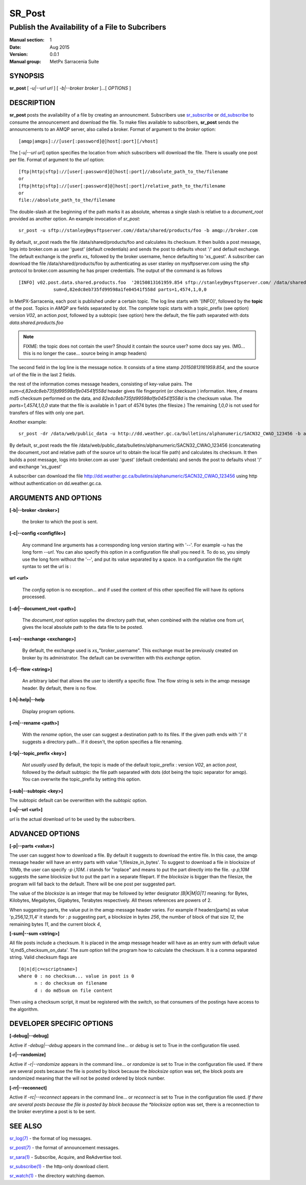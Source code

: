 
=========
 SR_Post
=========

------------------------------------------------
Publish the Availability of a File to Subcribers
------------------------------------------------

:Manual section: 1 
:Date: Aug 2015
:Version: 0.0.1
:Manual group: MetPx Sarracenia Suite


SYNOPSIS
========

**sr_post** [ *-u|--url url* ] [ *-b|--broker broker* ]...[ *OPTIONS* ]

DESCRIPTION
===========

**sr_post** posts the availability of a file by creating an announcment.
Subscribers use `sr_subscribe <sr_subscribe.1.html>`_  or `dd_subscribe <dd_subscribe.1.html>`_
to consume the announcement and download the file.  To make files available 
to subscribers, **sr_post** sends the announcements to an AMQP server, 
also called a broker.  Format of argument to the *broker* option:: 

       [amqp|amqps]://[user[:password]@]host[:port][/vhost]

The [*-u|--url url*] option specifies the location 
from which subscribers will download the file.  There is usually one post per file.
Format of argument to the *url* option::

       [ftp|http|sftp]://[user[:password]@]host[:port]//absolute_path_to_the/filename
       or
       [ftp|http|sftp]://[user[:password]@]host[:port]/relative_path_to_the/filename
       or
       file://absolute_path_to_the/filename

The double-slash at the beginning of the path marks it as absolute, whereas a single
slash is relative to a *document_root* provided as another option.
An example invocation of *sr_post*::

 sr_post -u sftp://stanley@mysftpserver.com//data/shared/products/foo -b amqp://broker.com

By default, sr_post reads the file /data/shared/products/foo and calculates its checksum.
It then builds a post message, logs into broker.com as user 'guest' (default credentials)
and sends the post  to defaults vhost '/' and default exchange. The default exchange 
is the prefix *xs_* followed by the broker username, hence defaulting to 'xs_guest'.
A subscriber can download the file /data/shared/products/foo by authenticating as user stanley
on mysftpserver.com using the sftp protocol to broker.com assuming he has proper credentials.
The output of the command is as follows ::

 [INFO] v02.post.data.shared.products.foo  '20150813161959.854 sftp://stanley@mysftpserver.com/ /data/shared/products/foo'
              sum=d,82edc8eb735fd99598a1fe04541f558d parts=1,4574,1,0,0

In MetPX-Sarracenia, each post is published under a certain topic.
The log line starts with '[INFO]', followed by the **topic** of the
post. Topics in *AMQP* are fields separated by dot. The complete topic starts with
a topic_prefix (see option)  version *V02*, an action *post*,
followed by a subtopic (see option) here the default, the file path separated with dots
*data.shared.products.foo*

.. NOTE::
  FIXME: the topic does not contain the user?  Should it contain the source user? some docs say yes.  (MG... this is no longer the case... source being in amqp headers)

The second field in the log line is the message notice.  It consists of a time 
stamp *20150813161959.854*, and the source url of the file in the last 2 fields.

the rest of the information comes message headers, consisting of key-value pairs.
The *sum=d,82edc8eb735fd99598a1fe04541f558d* header gives file fingerprint (or checksum
) information.  Here, *d* means md5 checksum performed on the data, and *82edc8eb735fd99598a1fe04541f558d*
is the checksum value. The *parts=1,4574,1,0,0* state that the file is available in 1 part of 4574 bytes
(the filesize.)  The remaining *1,0,0* is not used for transfers of files with only one part.

Another example::

 sr_post -dr /data/web/public_data -u http://dd.weather.gc.ca/bulletins/alphanumeric/SACN32_CWAO_123456 -b amqp://broker.com

By default, sr_post reads the file /data/web/public_data/bulletins/alphanumeric/SACN32_CWAO_123456
(concatenating the document_root and relative path of the source url to obtain the local file path)
and calculates its checksum. It then builds a post message, logs into broker.com as user 'guest'
(default credentials) and sends the post to defaults vhost '/' and exchange 'xs_guest'

A subscriber can download the file http://dd.weather.gc.ca/bulletins/alphanumeric/SACN32_CWAO_123456 using http
without authentication on dd.weather.gc.ca.


ARGUMENTS AND OPTIONS
=====================

**[-b|--broker <broker>]**

  the broker to which the post is sent.

**[-c|--config <configfile>]**

  Any command line arguments has a corresponding long version starting with '--'.
  For example *-u* has the long form *--url*. You can also specify
  this option in a configuration file shall you need it. To do so, you simply
  use the long form without the '--', and put its value separated by a space.
  In a configuration file the right syntax to set the url is :

**url <url>** 

  The *config* option is no exception... and if used the content of this
  other specified file will have its options processed.

**[-dr|--document_root <path>]**

  The *document_root* option supplies the directory path that,
  when combined with the relative one from *url*, 
  gives the local absolute path to the data file to be posted.

**[-ex|--exchange <exchange>]**

  By default, the exchange used is *xs_*"broker_username".
  This exchange must be previously created on broker by its administrator.
  The default can be overwritten with this *exchange* option.

**[-f|--flow <string>]**

  An arbitrary label that allows the user to identify a specific flow.
  The flow string is sets in the amqp message header.  By default, there is no flow.

**[-h|-help|--help**

  Display program options.

**[-rn|--rename <path>]**

  With the *rename*  option, the user can suggest a destination path to its files. If the given
  path ends with '/' it suggests a directory path...  If it doesn't, the option specifies a file renaming.

**[-tp|--topic_prefix <key>]**

  *Not usually used*
  By default, the topic is made of the default topic_prefix : version *V02*, an action *post*,
  followed by the default subtopic: the file path separated with dots (dot being the topic separator for amqp).
  You can overwrite the topic_prefix by setting this option.

**[-sub|--subtopic <key>]**

The subtopic default can be overwritten with the *subtopic* option.

**[-u|--url <url>]**

*url* is the actual download url to be
used by the subscribers.

ADVANCED OPTIONS
================

**[-p|--parts <value>]**

The user can suggest how to download a file.  By default it suggests to download the entire file.
In this case, the amqp message header will have an entry parts with value '1,filesize_in_bytes'.
To suggest to download a file in blocksize of 10Mb, the user can specify *-p i,10M*. *i* stands for
"inplace" and means to put the part directly into the file.  *-p p,10M* suggests the same blocksize but to put the part
in a separate filepart. If the *blocksize* is bigger than the filesize, the program will fall back to the default.
There will be one post per suggested part.

The value of the *blocksize*  is an integer that may be followed by  letter designator *[B|K|M|G|T]* meaning:
for Bytes, Kilobytes, Megabytes, Gigabytes, Terabytes respectively.  All theses references are powers of 2.

When suggesting parts, the value put in the amqp message header varies.
For example if headers[parts] as value 'p,256,12,11,4' it stands for :
*p* suggesting part, a blocksize in bytes *256*,
the number of block of that size *12*, the remaining bytes *11*, 
and the current block *4*,

**[-sum|--sum <string>]**

All file posts include a checksum.  It is placed in the amqp message header will have as an
entry *sum* with default value 'd,md5_checksum_on_data'.
The *sum* option tell the program how to calculate the checksum.
It is a comma separated string.  Valid checksum flags are ::

    [0|n|d|c=<scriptname>]
    where 0 : no checksum... value in post is 0
          n : do checksum on filename
          d : do md5sum on file content

Then using a checksum script, it must be registered with the switch, so that consumers
of the postings have access to the algorithm.


DEVELOPER SPECIFIC OPTIONS
==========================

**[-debug|--debug]**

Active if *-debug|--debug* appears in the command line... or
*debug* is set to True in the configuration file used.

**[-r|--randomize]**

Active if *-r|--randomize* appears in the command line... or
*randomize* is set to True in the configuration file used.
If there are several posts because the file is posted
by block because the *blocksize* option was set, the block 
posts are randomized meaning that the will not be posted
ordered by block number.

**[-rr|--reconnect]**

Active if *-rc|--reconnect* appears in the command line... or
*reconnect* is set to True in the configuration file used.
*If there are several posts because the file is posted
by block because the *blocksize* option was set, there is a
reconnection to the broker everytime a post is to be sent.

SEE ALSO
========

`sr_log(7) <sr_log.7.html>`_ - the format of log messages.

`sr_post(7) <sr_post.7.html>`_ - the format of announcement messages.

`sr_sara(1) <sr_sara.1.html>`_ - Subscribe, Acquire, and ReAdvertise tool.

`sr_subscribe(1) <sr_subscribe.1.html>`_ - the http-only download client.

`sr_watch(1) <sr_watch.1.html>`_ - the directory watching daemon.



